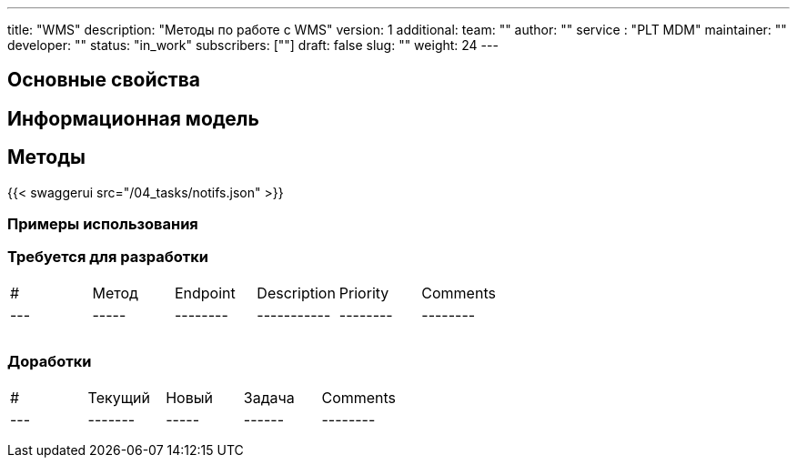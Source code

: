 ---
title: "WMS"
description: "Методы по работе с WMS"
version: 1
additional:
    team: ""
    author: ""
    service : "PLT MDM"
    maintainer: ""
    developer: ""
    status: "in_work"
    subscribers: [""]
draft: false
slug: ""
weight: 24
---



== Основные свойства


== Информационная модель

```json

```

== Методы

{{< swaggerui src="/04_tasks/notifs.json" >}}

=== Примеры использования



=== Требуется для разработки
|===
| #   | Метод | Endpoint | Description | Priority | Comments |
| --- | ----- | -------- | ----------- | -------- | -------- |
|     |       |          |             |          |          |
|     |       |          |             |          |          |
|     |       |          |             |          |          |
|===

=== Доработки
|===
| #   | Текущий | Новый | Задача | Comments |
| --- | ------- | ----- | ------ | -------- |
|     |         |       |        |          |
|     |         |       |        |          |
|     |         |       |        |          |
|===